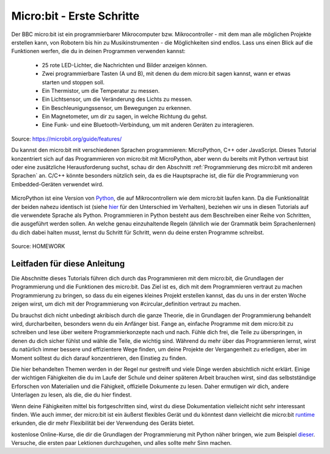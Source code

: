 **************************
Micro:bit - Erste Schritte 
**************************

Der BBC micro:bit ist ein programmierbarer Mikrocomputer bzw. Mikrocontroller - mit dem man alle möglichen Projekte erstellen kann, von Robotern bis hin zu Musikinstrumenten - 
die Möglichkeiten sind endlos. Lass uns einen Blick auf die Funktionen werfen, die du in deinen Programmen verwenden kannst:

 * 25 rote LED-Lichter, die Nachrichten und Bilder anzeigen können.
 * Zwei programmierbare Tasten (A und B), mit denen du dem micro:bit sagen kannst, wann er etwas starten und stoppen soll.
 * Ein Thermistor, um die Temperatur zu messen.
 * Ein Lichtsensor, um die Veränderung des Lichts zu messen.
 * Ein Beschleunigungssensor, um Bewegungen zu erkennen.
 * Ein Magnetometer, um dir zu sagen, in welche Richtung du gehst.
 * Eine Funk- und eine Bluetooth-Verbindung, um mit anderen Geräten zu interagieren.

.. figure:: assets/microbit-hardware-access.jpg
   :scale: 35%
   :align: center
   
   Source: https://microbit.org/guide/features/

   Du kannst den micro:bit mit verschiedenen Sprachen programmieren: MicroPython, C++ oder JavaScript. Dieses Tutorial konzentriert sich auf das Programmieren von micro:bit mit
   MicroPython, aber wenn du bereits mit Python vertraut bist oder eine zusätzliche Herausforderung suchst, schau dir den Abschnitt :ref:`Programmierung des micro:bit mit anderen Sprachen` an. 
   C/C++ könnte besonders nützlich sein, da es die Hauptsprache ist, die für die Programmierung von Embedded-Geräten verwendet wird.

.. _Sprachen: https://microbit.org/code/

MicroPython ist eine Version von Python_, die auf Mikrocontrollern wie dem micro:bit laufen kann. Da die Funktionalität der beiden nahezu identisch ist (siehe hier_ für den Unterschied 
im Verhalten), beziehen wir uns in diesen Tutorials auf die verwendete Sprache als Python. Programmieren in Python besteht aus
dem Beschreiben einer Reihe von Schritten, die ausgeführt werden sollen. An welche genau einzuhaltende Regeln (ähnlich wie der Grammatik beim Sprachenlernen) du dich dabei halten musst,
lernst du Schritt für Schritt, wenn du deine ersten Programme schreibst.  

.. _Python: https://www.python.org/
.. _hier: https://docs.micropython.org/en/latest/genrst/index.html
.. figure:: assets/programming.jpg
   :align: center 
   :scale: 30 %

   Source: HOMEWORK

Leitfaden für diese Anleitung
=============================

Die Abschnitte dieses Tutorials führen dich durch das Programmieren mit dem micro:bit, die Grundlagen der Programmierung und die Funktionen des micro:bit. Das Ziel ist es, dich mit dem Programmieren vertraut zu machen 
Programmierung zu bringen, so dass du ein eigenes kleines Projekt erstellen kannst, das du uns in der ersten Woche zeigen wirst, um dich mit der Programmierung von #circular_definition vertraut zu machen. 

Du brauchst dich nicht unbedingt akribisch durch die ganze 
Theorie, die in Grundlagen der Programmierung behandelt wird, durcharbeiten, besonders wenn du ein Anfänger bist. Fange an, einfache Programme mit dem micro:bit zu schreiben und lese über weitere Programmierkonzepte 
nach und nach. Fühle dich frei, die Teile zu überspringen, in denen du dich sicher fühlst und wähle die Teile, die wichtig sind. Während du mehr über das Programmieren lernst, wirst du natürlich immer 
bessere und effizientere Wege finden, um deine Projekte der Vergangenheit zu erledigen, aber im Moment solltest du dich darauf konzentrieren, den Einstieg zu finden.

Die hier behandelten Themen werden in der Regel nur gestreift und viele Dinge werden absichtlich nicht erklärt. Einige der wichtigen Fähigkeiten
die du im Laufe der Schule und deiner späteren Arbeit brauchen wirst, sind das selbstständige Erforschen von Materialien und die Fähigkeit, offizielle Dokumente zu lesen. 
Daher ermutigen wir dich, andere Unterlagen zu lesen, als die, die du hier findest.  

Wenn deine Fähigkeiten mittel bis fortgeschritten sind, wirst du diese Dokumentation vielleicht nicht sehr interessant finden. Wie auch immer, der micro:bit ist ein äußerst flexibles Gerät und du könntest dann vielleicht 
die micro:bit runtime_ erkunden, die dir mehr Flexibilität bei der Verwendung des Geräts bietet.  

.. _runtime: https://lancaster-university.github.io/microbit-docs/

.. Anmerkung:: Wenn du dich beim Lesen der Tutorials verwirrt fühlst oder das Gefühl hast, dass du mehr Anleitung brauchst, um mit dem Programmieren zu beginnen, lass dich nicht entmutigen! Es gibt eine Reihe von 
kostenlose Online-Kurse, die dir die Grundlagen der Programmierung mit Python näher bringen, wie zum Beispiel dieser_. Versuche, die ersten paar Lektionen durchzugehen, und alles sollte 
mehr Sinn machen.

.. _dieser: https://www.python-lernen.de/ 